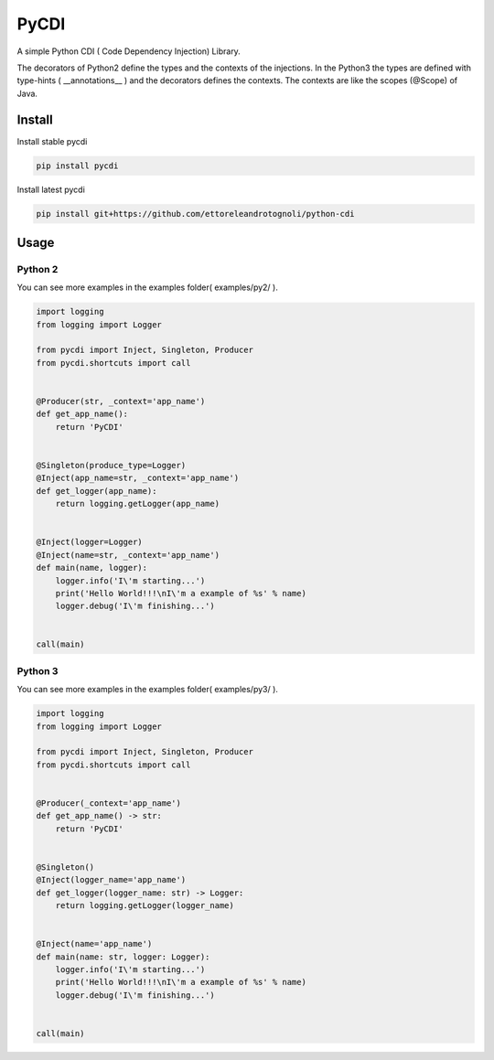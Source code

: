 =====
PyCDI
=====

.. image:: https://travis-ci.org/ettoreleandrotognoli/python-cdi.svg?branch=master
    :target: https://travis-ci.org/ettoreleandrotognoli/python-cdi

.. image:: https://codecov.io/gh/ettoreleandrotognoli/python-cdi/branch/master/graph/badge.svg
    :target: https://codecov.io/gh/ettoreleandrotognoli/python-cdi

.. image:: https://badge.fury.io/py/pycdi.svg
    :target: https://badge.fury.io/py/pycdi

.. image:: https://img.shields.io/pypi/dm/pycdi.svg
    :target: https://pypi.python.org/pypi/pycdi#downloads

A simple Python CDI ( Code Dependency Injection) Library.

The decorators of Python2 define the types and the contexts of the injections.
In the Python3 the types are defined with type-hints ( __annotations__ ) and the decorators defines the contexts.
The contexts are like the scopes (@Scope) of Java.

Install
-------

Install stable pycdi

.. code-block:: shell

    pip install pycdi

Install latest pycdi

.. code-block:: shell

    pip install git+https://github.com/ettoreleandrotognoli/python-cdi
    
Usage
-----



Python 2
~~~~~~~~

You can see more examples in the examples folder( examples/py2/ ).

.. code-block:: python

    import logging
    from logging import Logger
    
    from pycdi import Inject, Singleton, Producer
    from pycdi.shortcuts import call
    
    
    @Producer(str, _context='app_name')
    def get_app_name():
        return 'PyCDI'
    
    
    @Singleton(produce_type=Logger)
    @Inject(app_name=str, _context='app_name')
    def get_logger(app_name):
        return logging.getLogger(app_name)
    
    
    @Inject(logger=Logger)
    @Inject(name=str, _context='app_name')
    def main(name, logger):
        logger.info('I\'m starting...')
        print('Hello World!!!\nI\'m a example of %s' % name)
        logger.debug('I\'m finishing...')
    
    
    call(main)


Python 3
~~~~~~~~

You can see more examples in the examples folder( examples/py3/ ).

.. code-block:: python

    import logging
    from logging import Logger
    
    from pycdi import Inject, Singleton, Producer
    from pycdi.shortcuts import call
    
    
    @Producer(_context='app_name')
    def get_app_name() -> str:
        return 'PyCDI'
    
    
    @Singleton()
    @Inject(logger_name='app_name')
    def get_logger(logger_name: str) -> Logger:
        return logging.getLogger(logger_name)
    
    
    @Inject(name='app_name')
    def main(name: str, logger: Logger):
        logger.info('I\'m starting...')
        print('Hello World!!!\nI\'m a example of %s' % name)
        logger.debug('I\'m finishing...')
    
    
    call(main)





